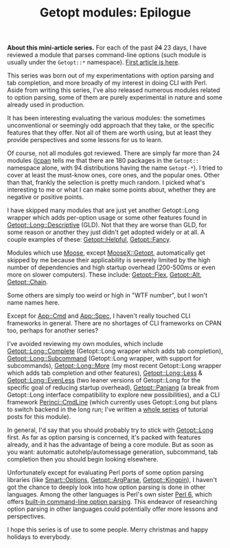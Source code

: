 #+POSTID: 1597
#+BLOG: perlancar
#+OPTIONS: toc:nil num:nil todo:nil pri:nil tags:nil ^:nil
#+CATEGORY: perl,cli,getopt
#+TAGS: perl,cli,getopt
#+DESCRIPTION:
#+TITLE: Getopt modules: Epilogue

*About this mini-article series.* For each of the past +24+ 23 days, I have
reviewed a module that parses command-line options (such module is usually under
the ~Getopt::*~ namespace). [[https://perlancar.wordpress.com/2016/12/01/getopt-modules-01-getoptlong/][First article is here]].

This series was born out of my experimentations with option parsing and tab
completion, and more broadly of my interest in doing CLI with Perl. Aside from
writing this series, I've also released numerous modules related to option
parsing, some of them are purely experimental in nature and some already used in
production.

It has been interesting evaluating the various modules: the sometimes
unconventional or seemingly odd approach that they take, or the specific
features that they offer. Not all of them are worth using, but at least they
provide perspectives and some lessons for us to learn.

Of course, not all modules got reviewed. There are simply far more than 24
modules ([[https://metacpan.org/pod/lcpan][lcpan]] tells me that there are 180 packages in the ~Getopt::~ namespace
alone, with 94 distributions having the name ~Getopt-*~). I tried to cover at
least the must-know ones, core ones, and the popular ones. Other than that,
frankly the selection is pretty much random. I picked what's interesting to me
or what I can make some points about, whether they are negative or positive
points.

I have skipped many modules that are just yet another Getopt::Long wrapper which
adds per-option usage or some other features found in [[https://metacpan.org/pod/Getopt::Long::Descriptive][Getopt::Long::Descriptive]]
(GLD). Not that they are worse than GLD, for some reason or another they just
didn't get adopted widely or at all. A couple examples of these:
[[https://metacpan.org/pod/Getopt::Helpful][Getopt::Helpful]], [[https://metacpan.org/pod/Getopt::Fancy][Getopt::Fancy]].

Modules which use [[https://metacpan.org/pod/Moose][Moose]], except [[https://metacpan.org/pod/MooseX::Getopt][MooseX::Getopt]], automatically get skipped by me
because their applicability is severely limited by the high number of
dependencies and high startup overhead (200-500ms or even more on slower
computers). These include: [[https://metacpan.org/pod/Getopt::Flex][Getopt::Flex]], [[https://metacpan.org/pod/Getopt::Alt][Getopt::Alt]], [[https://metacpan.org/pod/Getopt::Chain][Getopt::Chain]].

Some others are simply too weird or high in "WTF number", but I won't name names
here.

Except for [[https://metacpan.org/pod/App::Cmd][App::Cmd]] and [[https://metacpan.org/pod/App::Spec][App::Spec]], I haven't really touched CLI frameworks in
general. There are no shortages of CLI frameworks on CPAN too, perhaps for
another series?

I've avoided reviewing my own modules, which include [[https://metacpan.org/pod/Getopt::Long::Complete][Getopt::Long::Complete]]
(Getopt::Long wrapper which adds tab completion), [[https://metacpan.org/pod/Getopt::Long::Subcommand][Getopt::Long::Subcommand]]
(Getopt::Long wrapper, with support for subcommands), [[https://metacpan.org/pod/Getopt::Long::More][Getopt::Long::More]] (my
most recent Getopt::Long wrapper which adds tab completion and other features),
[[https://metacpan.org/pod/Getopt::Long::Less][Getopt::Long::Less]] & [[https://metacpan.org/pod/Getopt::Long::EvenLess][Getopt::Long::EvenLess]] (two leaner versions of Getopt::Long
for the specific goal of reducing startup overhead), [[https://metacpan.org/pod/Getopt::Panjang][Getopt::Panjang]] (a break
from Getopt::Long interface compatibility to explore new possibilities), and a
CLI framework [[https://metacpan.org/pod/Perinci::CmdLine::Lite][Perinci::CmdLine]] (which currently uses Getopt::Long but plans to
switch backend in the long run; I've written a [[https://perlancar.wordpress.com/tag/pericmd-tut/][whole series]] of tutorial posts
for this module).

In general, I'd say that you should probably try to stick with [[https://metacpan.org/pod/Getopt::Long][Getopt::Long]]
first. As far as option parsing is concerned, it's packed with features already,
and it has the advantage of being a core module. But as soon as you want:
automatic autohelp/automessage generation, subcommand, tab completion then you
should begin looking elsewhere.

Unfortunately except for evaluating Perl ports of some option parsing libraries
(like [[https://metacpan.org/pod/Smart::Options][Smart::Options]], [[https://metacpan.org/pod/Getopt::ArgParse][Getopt::ArgParse]], [[https://metacpan.org/pod/Getopt::Kingpin][Getopt::Kingpin]]), I haven't got the
chance to deeply look into how option parsing is done in other languages. Among
the other languages is Perl's own sister [[https://perl6.org][Perl 6]], which offers [[https://perl6advent.wordpress.com/2010/12/02/day-2-interacting-with-the-command-line-with-main-subs/][built-in
command-line option parsing]]. This endeavor of researching option parsing in
other languages could potentially offer more lessons and perspectives.

I hope this series is of use to some people. Merry christmas and happy holidays
to everybody.

